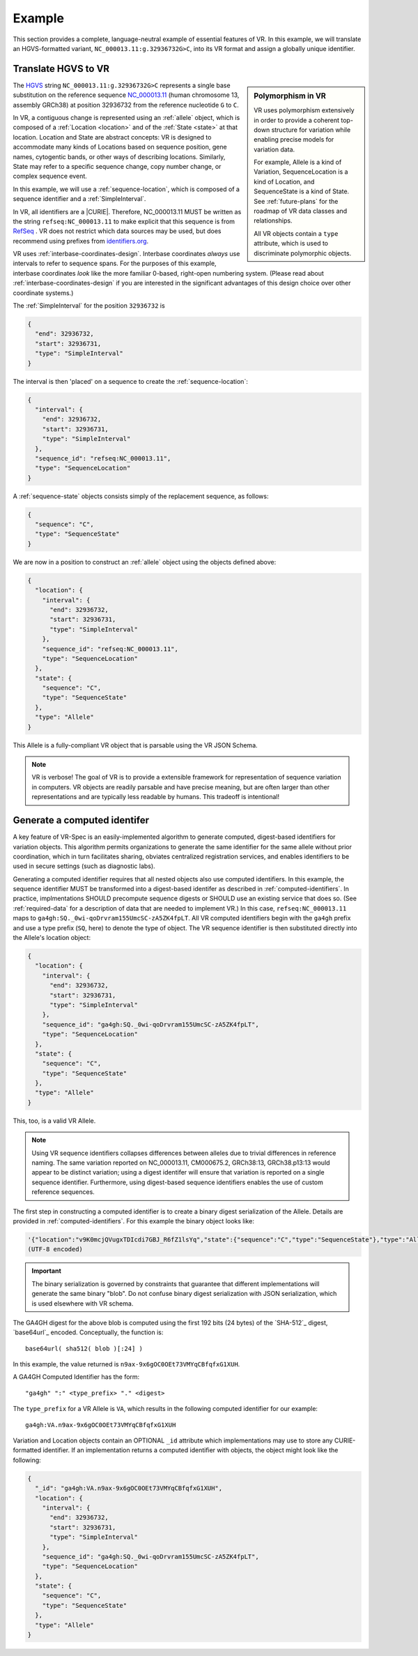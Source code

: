 .. _example:

Example
!!!!!!!

This section provides a complete, language-neutral example of
essential features of VR.  In this example, we will translate an
HGVS-formatted variant, ``NC_000013.11:g.32936732G>C``, into its VR
format and assign a globally unique identifier.

Translate HGVS to VR
@@@@@@@@@@@@@@@@@@@@@

.. sidebar:: **Polymorphism in VR**

   VR uses polymorphism extensively in order to provide a coherent
   top-down structure for variation while enabling precise models for
   variation data.

   For example, Allele is a kind of Variation, SequenceLocation is a
   kind of Location, and SequenceState is a kind of State.  See
   :ref:`future-plans` for the roadmap of VR data classes and
   relationships.

   All VR objects contain a ``type`` attribute, which is used to
   discriminate polymorphic objects.


The `HGVS <http://varnomen.hgvs.org>`_ string
``NC_000013.11:g.32936732G>C`` represents a single base substitution
on the reference sequence `NC_000013.11
<https://www.ncbi.nlm.nih.gov/nuccore/NC_000013.11>`_ (human
chromosome 13, assembly GRCh38) at position 32936732 from the
reference nucleotide ``G`` to ``C``.

In VR, a contiguous change is represented using an :ref:`allele`
object, which is composed of a :ref:`Location <location>` and of the
:ref:`State <state>` at that location.  Location and State are
abstract concepts: VR is designed to accommodate many kinds of
Locations based on sequence position, gene names, cytogentic bands, or
other ways of describing locations. Similarly, State may refer to a
specific sequence change, copy number change, or complex sequence
event.

In this example, we will use a :ref:`sequence-location`, which is
composed of a sequence identifier and a :ref:`SimpleInterval`.

In VR, all identifiers are a |CURIE|.  Therefore, NC_000013.11 MUST be
written as the string ``refseq:NC_000013.11`` to make explicit that
this sequence is from `RefSeq
<https://www.ncbi.nlm.nih.gov/refseq/>`__ .  VR does not restrict
which data sources may be used, but does recommend using prefixes from
`identifiers.org <http://identifiers.org>`_.

VR uses :ref:`interbase-coordinates-design`.  Interbase coordinates
*always* use intervals to refer to sequence spans.  For the purposes
of this example, interbase coordinates *look* like the more familiar
0-based, right-open numbering system.  (Please read about
:ref:`interbase-coordinates-design` if you are interested in the
significant advantages of this design choice over other coordinate
systems.)

The :ref:`SimpleInterval` for the position ``32936732`` is

.. code-block:: json

    {
      "end": 32936732,
      "start": 32936731,
      "type": "SimpleInterval"
    }

The interval is then 'placed' on a sequence to create the
:ref:`sequence-location`:

.. code-block:: json

    {
      "interval": {
        "end": 32936732,
        "start": 32936731,
        "type": "SimpleInterval"
      },
      "sequence_id": "refseq:NC_000013.11",
      "type": "SequenceLocation"
    }

A :ref:`sequence-state` objects consists simply of the replacement sequence, as follows:

.. code-block:: json

    {
      "sequence": "C",
      "type": "SequenceState"
    }

We are now in a position to construct an :ref:`allele` object using
the objects defined above:

.. code-block:: json

    {
      "location": {
        "interval": {
          "end": 32936732,
          "start": 32936731,
          "type": "SimpleInterval"
        },
        "sequence_id": "refseq:NC_000013.11",
        "type": "SequenceLocation"
      },
      "state": {
        "sequence": "C",
        "type": "SequenceState"
      },
      "type": "Allele"
    }


This Allele is a fully-compliant VR object that is parsable using the
VR JSON Schema.

.. note:: VR is verbose! The goal of VR is to provide a extensible
          framework for representation of sequence variation in
          computers.  VR objects are readily parsable and have precise
          meaning, but are often larger than other representations and
          are typically less readable by humans.  This tradeoff is
          intentional!



Generate a computed identifer
@@@@@@@@@@@@@@@@@@@@@@@@@@@@@

A key feature of VR-Spec is an easily-implemented algorithm to
generate computed, digest-based identifiers for variation objects.
This algorithm permits organizations to generate the same identifier
for the same allele without prior coordination, which in turn
facilitates sharing, obviates centralized registration services, and
enables identifiers to be used in secure settings (such as diagnostic
labs).

Generating a computed identifier requires that all nested objects also
use computed identifiers.  In this example, the sequence identifier
MUST be transformed into a digest-based identifer as described in
:ref:`computed-identifiers`.  In practice, implmentations SHOULD
precompute sequence digests or SHOULD use an existing service that
does so. (See :ref:`required-data` for a description of data that are
needed to implement VR.)  In this case, ``refseq:NC_000013.11`` maps
to ``ga4gh:SQ._0wi-qoDrvram155UmcSC-zA5ZK4fpLT``. All VR computed
identifiers begin with the ``ga4gh`` prefix and use a type prefix
(``SQ``, here) to denote the type of object.  The VR sequence
identifier is then substituted directly into the Allele's location
object:

.. code-block:: json

    {
      "location": {
        "interval": {
          "end": 32936732,
          "start": 32936731,
          "type": "SimpleInterval"
        },
        "sequence_id": "ga4gh:SQ._0wi-qoDrvram155UmcSC-zA5ZK4fpLT",
        "type": "SequenceLocation"
      },
      "state": {
        "sequence": "C",
        "type": "SequenceState"
      },
      "type": "Allele"
    }

This, too, is a valid VR Allele.

.. note:: Using VR sequence identifiers collapses differences between
	  alleles due to trivial differences in reference naming.  The
	  same variation reported on NC_000013.11, CM000675.2,
	  GRCh38:13, GRCh38.p13:13 would appear to be distinct
	  variation; using a digest identifer will ensure that
	  variation is reported on a single sequence identifier.
	  Furthermore, using digest-based sequence identifiers enables
	  the use of custom reference sequences.


The first step in constructing a computed identifier is to create a
binary digest serialization of the Allele.  Details are provided in
:ref:`computed-identifiers`.  For this example the binary object looks
like:

.. code-block:: python3
		
   '{"location":"v9K0mcjQVugxTDIcdi7GBJ_R6fZ1lsYq","state":{"sequence":"C","type":"SequenceState"},"type":"Allele"}'
   (UTF-8 encoded)

.. important:: The binary serialization is governed by constraints
               that guarantee that different implementations will
               generate the same binary "blob".  Do not confuse binary
               digest serialization with JSON serialization, which is
               used elsewhere with VR schema.

The GA4GH digest for the above blob is computed using the first 192
bits (24 bytes) of the `SHA-512`_ digest, `base64url`_ encoded.
Conceptually, the function is::

  base64url( sha512( blob )[:24] )

In this example, the value returned is
``n9ax-9x6gOC0OEt73VMYqCBfqfxG1XUH``.

A GA4GH Computed Identifier has the form::

  "ga4gh" ":" <type_prefix> "." <digest>

The ``type_prefix`` for a VR Allele is ``VA``, which results in the
following computed identifier for our example::

  ga4gh:VA.n9ax-9x6gOC0OEt73VMYqCBfqfxG1XUH


Variation and Location objects contain an OPTIONAL ``_id`` attribute
which implementations may use to store any CURIE-formatted identifier.
If an implementation returns a computed identifier with objects, the
object might look like the following:

.. code-block:: json

  {
    "_id": "ga4gh:VA.n9ax-9x6gOC0OEt73VMYqCBfqfxG1XUH",
    "location": {
      "interval": {
        "end": 32936732,
        "start": 32936731,
        "type": "SimpleInterval"
      },
      "sequence_id": "ga4gh:SQ._0wi-qoDrvram155UmcSC-zA5ZK4fpLT",
      "type": "SequenceLocation"
    },
    "state": {
      "sequence": "C",
      "type": "SequenceState"
    },
    "type": "Allele"
  }

